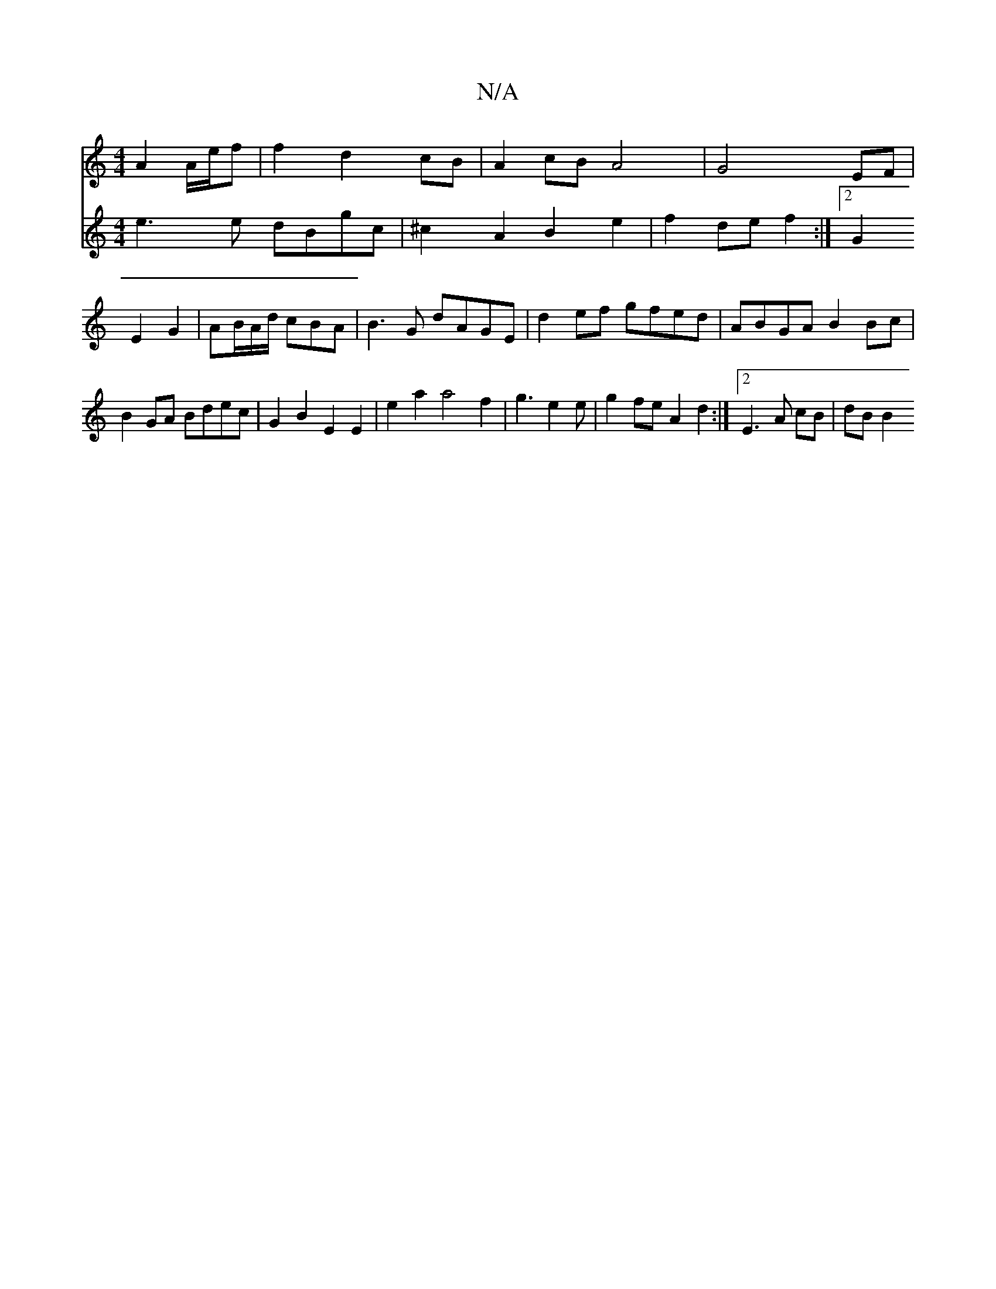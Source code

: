 X:1
T:N/A
M:4/4
R:N/A
K:Cmajor
 A2 A/e/f|f2d2cB|A2cBA4|G4EF|
V:2
e3e dBgc|^c2A2B2e2 | f2 de f2 :|2 G2E2G2 |
AB/A/d/ cBA | B3G dAGE|
d2ef gfed|ABGA B2 Bc|
B2GA Bdec|G2 B2 E2 E2|
e2 a2 a4 f2 | g3 e2e | g2 fe A2 d2 :|2 E3 A cB | dB B2
